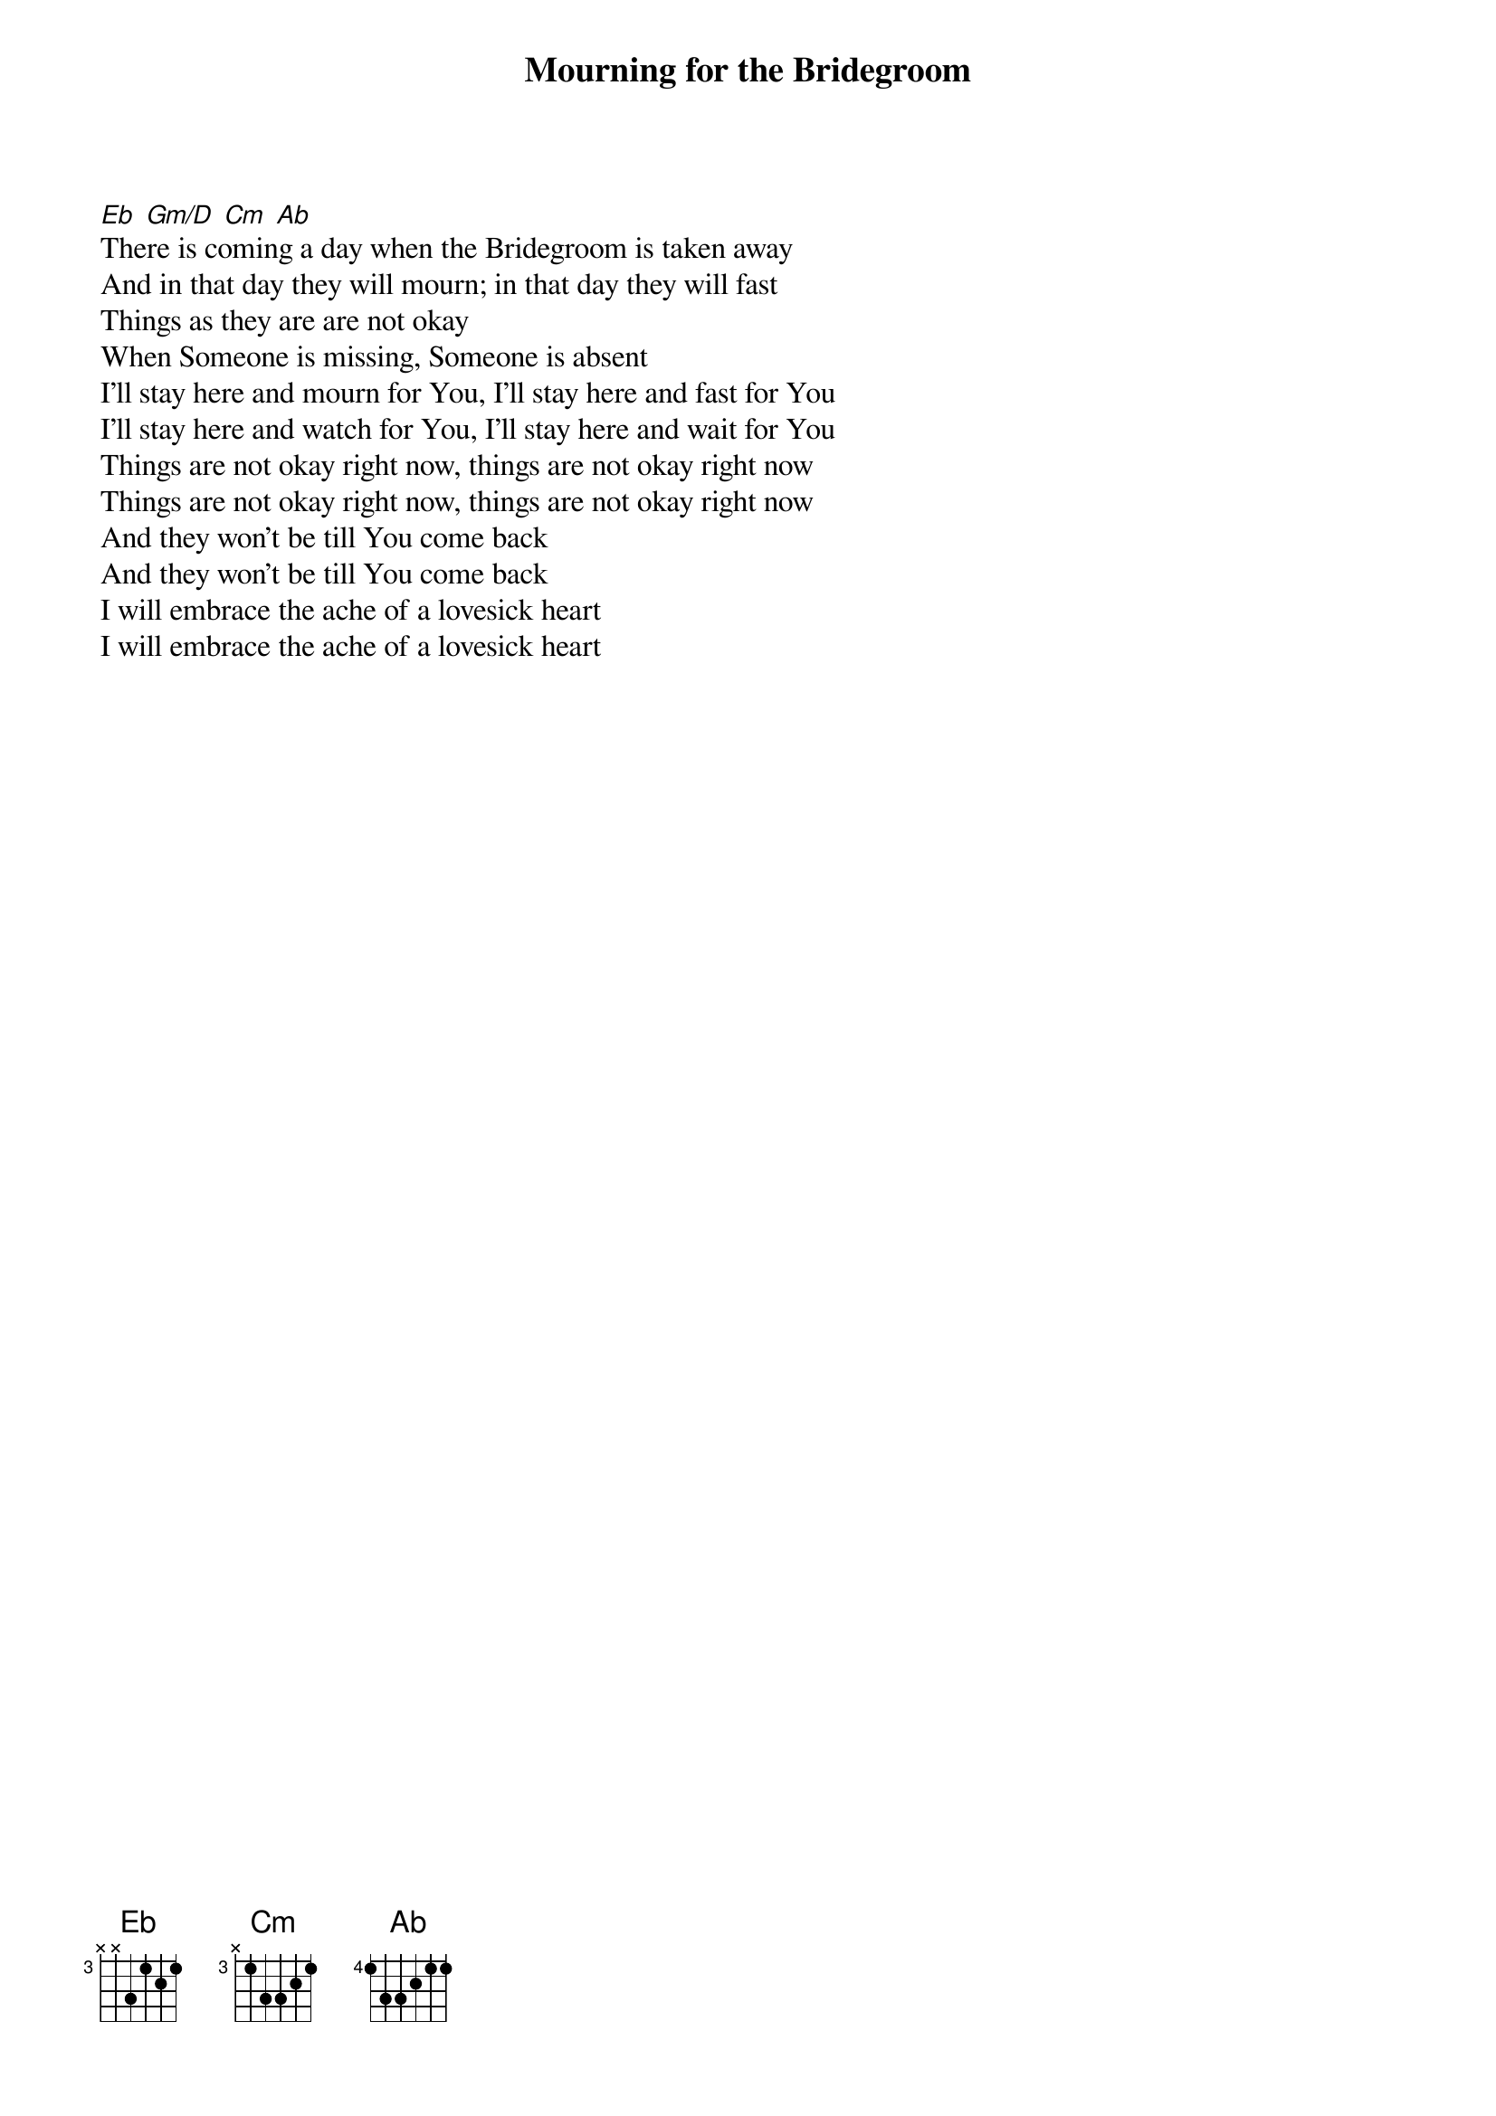 {title: Mourning for the Bridegroom}
{artist: Jon Thurlow}
{key: Eb}

{start_of_verse}
[Eb] [Gm/D] [Cm] [Ab]
There is coming a day when the Bridegroom is taken away
And in that day they will mourn; in that day they will fast
Things as they are are not okay
When Someone is missing, Someone is absent
I'll stay here and mourn for You, I'll stay here and fast for You
I'll stay here and watch for You, I'll stay here and wait for You
Things are not okay right now, things are not okay right now
Things are not okay right now, things are not okay right now
And they won't be till You come back
And they won't be till You come back
I will embrace the ache of a lovesick heart
I will embrace the ache of a lovesick heart
{end_of_verse}
